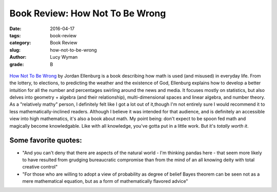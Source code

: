 Book Review: How Not To Be Wrong
================================
:date: 2016-04-17
:tags: book-review
:category: Book Review
:slug: how-not-to-be-wrong
:author: Lucy Wyman
:grade: B

.. figure:: /theme/images/how-not-to-be.jpg
	:align: center
	:height: 400px

`How Not To Be Wrong`_ by Jordan Ellenburg is a book
describing how math is used (and misused) in everyday 
life. From the lottery, to elections, to predicting 
the weather and the existence of God, Ellenburg
explains how to develop a better intuition for all the number
and percentages swirling around the news and media. It 
focuses mostly on statistics, but also delves into 
geometry + algebra (and their relationship), multi-dimensional
spaces and linear algebra, and number theory. As a 
"relatively mathy" person, I definitely felt like I got a 
lot out of it,though I'm not entirely sure I would recommend
it to less mathematically-inclined readers. Although I believe
it was intended for that audience, and is definitely an 
accessible view into high mathematics, it's also a book
about math. My point being: don't expect to be spoon fed 
math and magically become knowledgable. Like with all knowledge,
you've gotta put in a little work. But it's *totally worth it*.

Some favorite quotes:
---------------------

* "And you can't deny that there are aspects of the natural world - I'm 
  thinking pandas here - that seem more likely to have resulted from grudging
  bureaucratic compromise than from the mind of an all knowing deity with 
  total creative control"
* "For those who are willing to adopt a view of probability as degree of belief 
  Bayes theorem can be seen not as a mere mathematical equation, but as a form 
  of mathematically flavored advice"

.. _How Not To Be Wrong: http://www.amazon.com/How-Not-Be-Wrong-Mathematical/dp/0143127535
